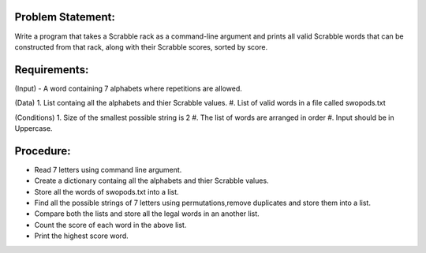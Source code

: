 Problem Statement:
------------------
Write a program that takes a Scrabble rack as a command-line argument and prints all valid Scrabble words that can be constructed from that rack, along with their Scrabble scores, sorted by score. 

Requirements:
-------------

(Input) - A word containing 7 alphabets where repetitions are allowed.

(Data) 
1. List containg all the alphabets and thier Scrabble values.
#. List of valid words in a file called swopods.txt 

(Conditions) 
1. Size of the smallest possible string is 2
#. The list of words are arranged in order
#. Input should be in Uppercase.

Procedure: 
----------
+ Read 7 letters using command line argument.
+ Create a dictionary containg all the alphabets and thier Scrabble values.
+ Store all the words of swopods.txt into a list.
+ Find all the possible strings of 7 letters using permutations,remove duplicates and store them into a list.
+ Compare both the lists  and store all the legal words in an another list.
+ Count the score of each word in the above list.
+ Print the highest score word.  

